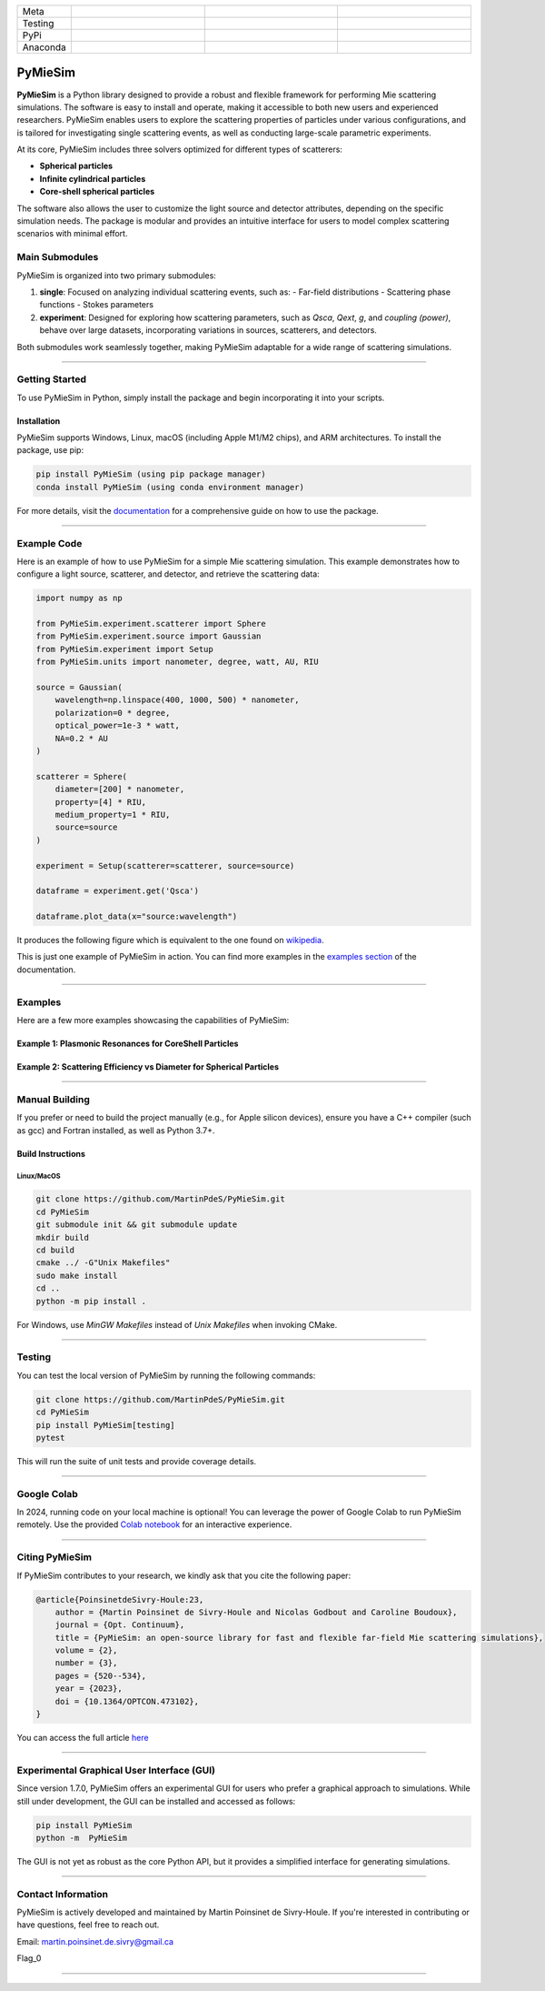 |logo|

.. list-table::
   :widths: 10 25 25 25
   :header-rows: 0

   * - Meta
     - |python|
     - |docs|
     - |zenodo|
   * - Testing
     - |ci/cd|
     - |coverage|
     - |colab|
   * - PyPi
     - |PyPi|
     - |PyPi_download|
     -
   * - Anaconda
     - |anaconda|
     - |anaconda_download|
     - |anaconda_date|




PyMieSim
========

**PyMieSim** is a Python library designed to provide a robust and flexible framework for performing Mie scattering simulations.
The software is easy to install and operate, making it accessible to both new users and experienced researchers.
PyMieSim enables users to explore the scattering properties of particles under various configurations, and is tailored for investigating single scattering events, as well as conducting large-scale parametric experiments.

At its core, PyMieSim includes three solvers optimized for different types of scatterers:

- **Spherical particles**
- **Infinite cylindrical particles**
- **Core-shell spherical particles**

The software also allows the user to customize the light source and detector attributes, depending on the specific simulation needs. The package is modular and provides an intuitive interface for users to model complex scattering scenarios with minimal effort.

|code_structure|

Main Submodules
---------------

PyMieSim is organized into two primary submodules:

1. **single**: Focused on analyzing individual scattering events, such as:
   - Far-field distributions
   - Scattering phase functions
   - Stokes parameters

2. **experiment**: Designed for exploring how scattering parameters, such as `Qsca`, `Qext`, `g`, and `coupling (power)`, behave over large datasets, incorporating variations in sources, scatterers, and detectors.

Both submodules work seamlessly together, making PyMieSim adaptable for a wide range of scattering simulations.


----

Getting Started
---------------

To use PyMieSim in Python, simply install the package and begin incorporating it into your scripts.

Installation
************

PyMieSim supports Windows, Linux, macOS (including Apple M1/M2 chips), and ARM architectures. To install the package, use pip:

.. code-block:: bash

    pip install PyMieSim (using pip package manager)
    conda install PyMieSim (using conda environment manager)

For more details, visit the `documentation <https://pymiesim.readthedocs.io/en/latest/>`_ for a comprehensive guide on how to use the package.

----

Example Code
------------

Here is an example of how to use PyMieSim for a simple Mie scattering simulation. This example demonstrates how to configure a light source, scatterer, and detector, and retrieve the scattering data:

.. code-block:: python

    import numpy as np

    from PyMieSim.experiment.scatterer import Sphere
    from PyMieSim.experiment.source import Gaussian
    from PyMieSim.experiment import Setup
    from PyMieSim.units import nanometer, degree, watt, AU, RIU

    source = Gaussian(
        wavelength=np.linspace(400, 1000, 500) * nanometer,
        polarization=0 * degree,
        optical_power=1e-3 * watt,
        NA=0.2 * AU
    )

    scatterer = Sphere(
        diameter=[200] * nanometer,
        property=[4] * RIU,
        medium_property=1 * RIU,
        source=source
    )

    experiment = Setup(scatterer=scatterer, source=source)

    dataframe = experiment.get('Qsca')

    dataframe.plot_data(x="source:wavelength")


It produces the following figure which is equivalent to the one found on `wikipedia <https://en.wikipedia.org/wiki/Mie_scattering#/media/File:N4wiki.svg>`_.

|wikipedia_example|


This is just one example of PyMieSim in action. You can find more examples in the
`examples section <https://pymiesim.readthedocs.io/en/master/gallery/index.html>`_ of the documentation.

----

Examples
--------

Here are a few more examples showcasing the capabilities of PyMieSim:

Example 1: Plasmonic Resonances for CoreShell Particles
*******************************************************

|example_plasmon|

Example 2: Scattering Efficiency vs Diameter for Spherical Particles
********************************************************************

|example_qsca|

----

Manual Building
---------------

If you prefer or need to build the project manually (e.g., for Apple silicon devices), ensure you have a C++ compiler (such as gcc) and Fortran installed, as well as Python 3.7+.

Build Instructions
******************

Linux/MacOS
~~~~~~~~~~~

.. code-block:: bash

    git clone https://github.com/MartinPdeS/PyMieSim.git
    cd PyMieSim
    git submodule init && git submodule update
    mkdir build
    cd build
    cmake ../ -G"Unix Makefiles"
    sudo make install
    cd ..
    python -m pip install .

For Windows, use `MinGW Makefiles` instead of `Unix Makefiles` when invoking CMake.

----

Testing
-------

You can test the local version of PyMieSim by running the following commands:

.. code-block:: bash

    git clone https://github.com/MartinPdeS/PyMieSim.git
    cd PyMieSim
    pip install PyMieSim[testing]
    pytest

This will run the suite of unit tests and provide coverage details.

----

Google Colab
------------

In 2024, running code on your local machine is optional! You can leverage the power of Google Colab to run PyMieSim remotely. Use the provided
`Colab notebook <https://colab.research.google.com/github/MartinPdeS/PyMieSim/blob/master/notebook.ipynb>`_ for an interactive experience.

|colab|

----

Citing PyMieSim
---------------

If PyMieSim contributes to your research, we kindly ask that you cite the following paper:

.. code-block:: none

   @article{PoinsinetdeSivry-Houle:23,
       author = {Martin Poinsinet de Sivry-Houle and Nicolas Godbout and Caroline Boudoux},
       journal = {Opt. Continuum},
       title = {PyMieSim: an open-source library for fast and flexible far-field Mie scattering simulations},
       volume = {2},
       number = {3},
       pages = {520--534},
       year = {2023},
       doi = {10.1364/OPTCON.473102},
   }

You can access the full article `here <https://opg.optica.org/optcon/fulltext.cfm?uri=optcon-2-3-520&id=526697>`_

----

Experimental Graphical User Interface (GUI)
-------------------------------------------

Since version 1.7.0, PyMieSim offers an experimental GUI for users who prefer a graphical approach to simulations. While still under development, the GUI can be installed and accessed as follows:

.. code-block:: bash

    pip install PyMieSim
    python -m  PyMieSim

The GUI is not yet as robust as the core Python API, but it provides a simplified interface for generating simulations.

|example_gui|

----

Contact Information
-------------------

PyMieSim is actively developed and maintained by Martin Poinsinet de Sivry-Houle. If you're interested in contributing or have questions, feel free to reach out.

Email: `martin.poinsinet.de.sivry@gmail.ca <mailto:martin.poinsinet.de.sivry@gmail.ca?subject=PyMieSim>`_

Flag_0

----

.. |logo| image:: https://github.com/MartinPdeS/PyMieSim/raw/master/docs/images/logo.png
    :alt: PyOptik logo

.. |python| image:: https://img.shields.io/pypi/pyversions/pymiesim.svg
    :alt: Python
    :target: https://www.python.org/

.. |zenodo| image:: https://zenodo.org/badge/DOI/10.5281/zenodo.5593704.svg
    :alt: Scientific article
    :target: https://doi.org/10.5281/zenodo.4556074

.. |colab| image:: https://colab.research.google.com/assets/colab-badge.svg
    :alt: Google Colab
    :target: https://colab.research.google.com/github/MartinPdeS/PyMieSim/blob/master/notebook.ipynb

.. |docs| image:: https://github.com/martinpdes/pymiesim/actions/workflows/update_version_switcher.yml/badge.svg
    :target: https://martinpdes.github.io/PyMieSim/
    :alt: Documentation Status

.. |PyPi| image:: https://badge.fury.io/py/PyMieSim.svg
    :alt: PyPi version
    :target: https://badge.fury.io/py/PyMieSim

.. |PyPi_download| image:: https://img.shields.io/pypi/dd/PyMieSim?style=plastic&label=PyPi%20downloads&labelColor=hex&color=hex
   :alt: PyPI - Downloads
   :target: https://pypistats.org/packages/pymiesim

.. |coverage| image:: https://raw.githubusercontent.com/MartinPdeS/PyMieSim/python-coverage-comment-action-data/badge.svg
    :alt: Unittest coverage
    :target: https://htmlpreview.github.io/?https://github.com/MartinPdeS/PyMieSim/blob/python-coverage-comment-action-data/htmlcov/index.html

.. |ci/cd| image:: https://github.com/martinpdes/pymiesim/actions/workflows/deploy_coverage.yml/badge.svg
    :alt: Unittest Status

.. |code_structure| image:: https://github.com/MartinPdeS/PyMieSim/raw/master/docs/images/code_structure.png
    :width: 800
    :alt: Structure of the library

.. |example_gui| image:: https://github.com/MartinPdeS/PyMieSim/raw/master/docs/images/example_gui.png
    :width: 800
    :alt: Structure of the library

.. |wikipedia_example| image:: https://github.com/MartinPdeS/PyMieSim/raw/master/docs/images/wikipedia_example.png
    :width: 800
    :alt: Example wikipedia

.. |example_plasmon| image:: https://github.com/MartinPdeS/PyMieSim/raw/master/docs/images/plasmonic_resonances.png
    :width: 800
    :alt: Plasmonic resonances

.. |example_qsca| image:: https://github.com/MartinPdeS/PyMieSim/raw/master/docs/images/Qsca_diameter.png
    :width: 800
    :alt: Qsca vs diameter

.. |anaconda| image:: https://anaconda.org/martinpdes/pymiesim/badges/version.svg
   :alt: Anaconda version
   :target: https://anaconda.org/martinpdes/pymiesim

.. |anaconda_download| image:: https://anaconda.org/martinpdes/pymiesim/badges/downloads.svg
   :alt: Anaconda downloads
   :target: https://anaconda.org/martinpdes/pymiesim

.. |anaconda_date| image:: https://anaconda.org/martinpdes/pymiesim/badges/latest_release_relative_date.svg
    :alt: Latest release date
    :target: https://anaconda.org/martinpdes/pymiesim